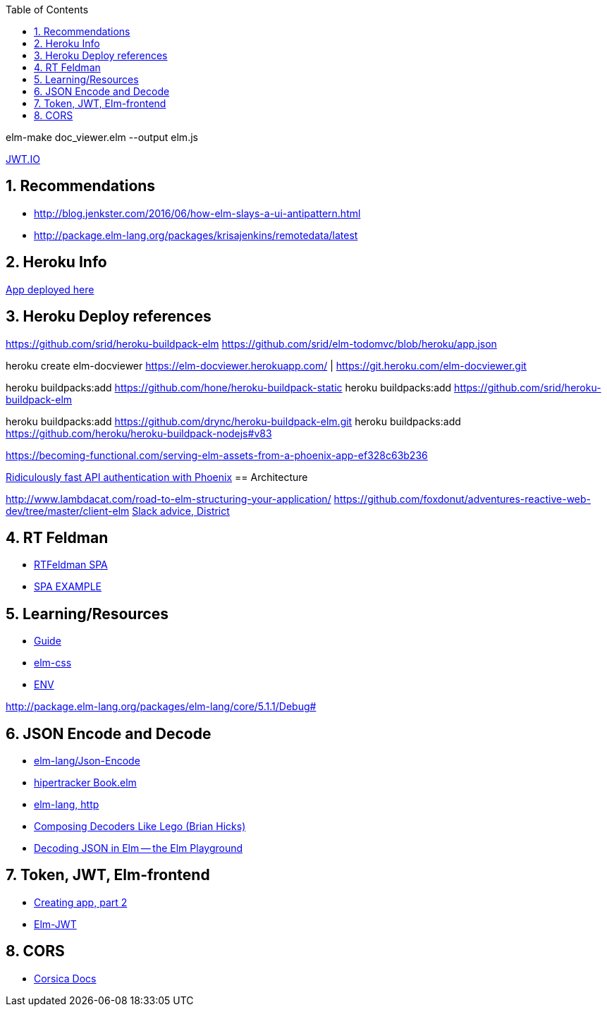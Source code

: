 
:toc2:
:sectnums:

elm-make doc_viewer.elm  --output elm.js

https://jwt.io/[JWT.IO]

== Recommendations

- http://blog.jenkster.com/2016/06/how-elm-slays-a-ui-antipattern.html
- http://package.elm-lang.org/packages/krisajenkins/remotedata/latest

== Heroku Info

https://elm-docviewer.herokuapp.com/[App deployed here]

== Heroku Deploy references

https://github.com/srid/heroku-buildpack-elm
https://github.com/srid/elm-todomvc/blob/heroku/app.json

heroku create elm-docviewer
https://elm-docviewer.herokuapp.com/ | https://git.heroku.com/elm-docviewer.git

heroku buildpacks:add https://github.com/hone/heroku-buildpack-static
heroku buildpacks:add https://github.com/srid/heroku-buildpack-elm

heroku buildpacks:add https://github.com/drync/heroku-buildpack-elm.git
heroku buildpacks:add https://github.com/heroku/heroku-buildpack-nodejs#v83

https://becoming-functional.com/serving-elm-assets-from-a-phoenix-app-ef328c63b236

https://blog.codeship.com/ridiculously-fast-api-authentication-with-phoenix/[Ridiculously fast API authentication with Phoenix]
== Architecture

http://www.lambdacat.com/road-to-elm-structuring-your-application/
https://github.com/foxdonut/adventures-reactive-web-dev/tree/master/client-elm
https://gist.github.com/jah2488/ca3310ad385957e2e616c646de2275fb[Slack advice, District]

== RT Feldman

- https://dev.to/rtfeldman/tour-of-an-open-source-elm-spa[RTFeldman SPA]
- https://github.com/rtfeldman/elm-spa-example[SPA EXAMPLE]

== Learning/Resources

- https://guide.elm-lang.org/[Guide]
- http://package.elm-lang.org/packages/rtfeldman/elm-css/latest[elm-css]

- https://github.com/eeue56/take-home/blob/master/src/Env.elm[ENV]


http://package.elm-lang.org/packages/elm-lang/core/5.1.1/Debug#

== JSON Encode and Decode

- http://package.elm-lang.org/packages/elm-lang/core/latest/Json-Encode[elm-lang/Json-Encode]
- https://gist.github.com/hipertracker/78c586687290582008ad7c1648a7a712[hipertracker Book.elm]
- http://package.elm-lang.org/packages/elm-lang/http/latest/Http[elm-lang, http]

- https://www.brianthicks.com/post/2016/10/17/composing-decoders-like-lego/[Composing Decoders Like Lego (Brian Hicks)]
- http://elmplayground.com/decoding-json-in-elm-1[Decoding JSON in Elm -- the Elm Playground]

== Token, JWT, Elm-frontend

- https://auth0.com/blog/creating-your-first-elm-app-part-2/[Creating app, part 2]

- http://package.elm-lang.org/packages/simonh1000/elm-jwt/latest/Jwt[Elm-JWT]

== CORS

- https://hexdocs.pm/corsica/Corsica.html[Corsica Docs]
